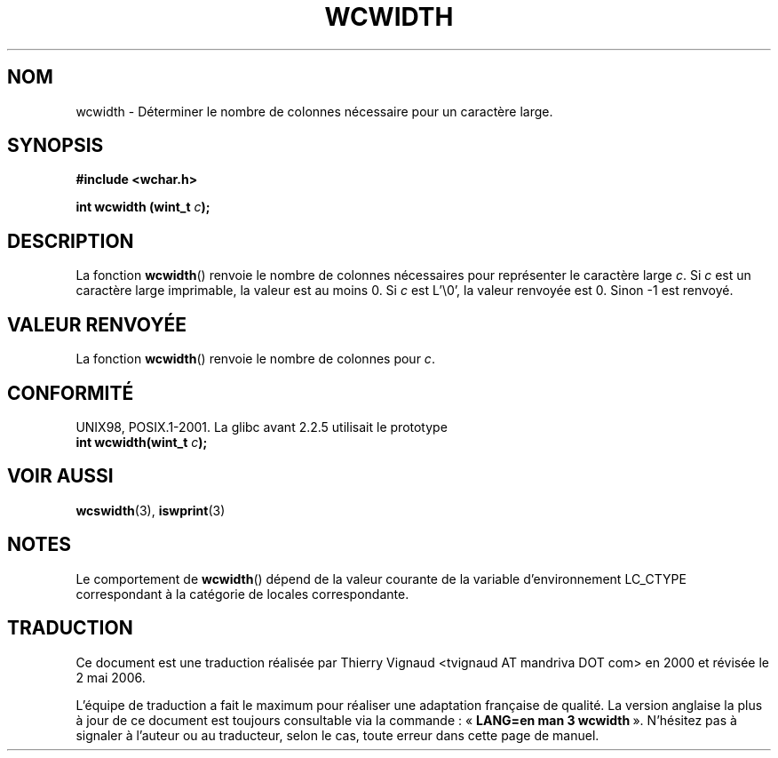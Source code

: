 .\" Copyright (c) Bruno Haible <haible@clisp.cons.org>
.\"
.\" This is free documentation; you can redistribute it and/or
.\" modify it under the terms of the GNU General Public License as
.\" published by the Free Software Foundation; either version 2 of
.\" the License, or (at your option) any later version.
.\"
.\" References consulted:
.\"   GNU glibc-2 source code and manual
.\"   Dinkumware C library reference http://www.dinkumware.com/
.\"   OpenGroup's Single Unix specification http://www.UNIX-systems.org/online.html
.\"
.\" Màj 21/07/2003 LDP-1.56
.\" Màj 01/05/2006 LDP-1.67.1
.\"
.TH WCWIDTH 3 "25 juillet 1999" LDP "Manuel du programmeur Linux"
.SH NOM
wcwidth \- Déterminer le nombre de colonnes nécessaire pour un caractère large.
.SH SYNOPSIS
.nf
.B #include <wchar.h>
.sp
.BI "int wcwidth (wint_t " c );
.fi
.SH DESCRIPTION
La fonction \fBwcwidth\fP() renvoie le nombre de colonnes nécessaires pour
représenter le caractère large \fIc\fP. Si \fIc\fP est un caractère large
imprimable, la valeur est au moins 0. Si \fIc\fP est L'\\0', la valeur renvoyée
est 0. Sinon -1 est renvoyé.
.SH "VALEUR RENVOYÉE"
La fonction \fBwcwidth\fP() renvoie le nombre de colonnes pour \fIc\fP.
.SH "CONFORMITÉ"
UNIX98, POSIX.1-2001.
La glibc avant 2.2.5 utilisait le prototype
.br
.nf
.BI "int wcwidth(wint_t " c );
.fi
.SH "VOIR AUSSI"
.BR wcswidth (3),
.BR iswprint (3)
.SH NOTES
Le comportement de \fBwcwidth\fP() dépend de la valeur courante de la variable
d'environnement LC_CTYPE correspondant à la catégorie de locales correspondante.
.SH TRADUCTION
.PP
Ce document est une traduction réalisée par Thierry Vignaud
<tvignaud AT mandriva DOT com> en 2000
et révisée le 2\ mai\ 2006.
.PP
L'équipe de traduction a fait le maximum pour réaliser une adaptation
française de qualité. La version anglaise la plus à jour de ce document est
toujours consultable via la commande\ : «\ \fBLANG=en\ man\ 3\ wcwidth\fR\ ».
N'hésitez pas à signaler à l'auteur ou au traducteur, selon le cas, toute
erreur dans cette page de manuel.
